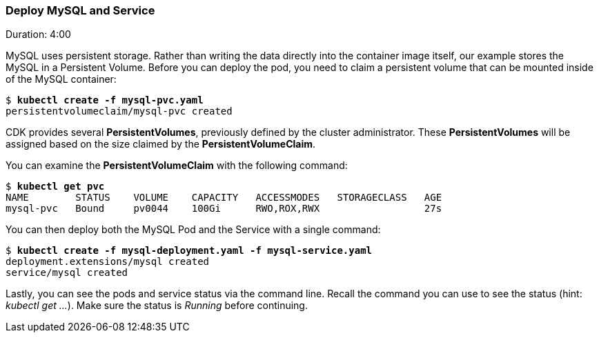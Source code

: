 // JBoss, Home of Professional Open Source
// Copyright 2016, Red Hat, Inc. and/or its affiliates, and individual
// contributors by the @authors tag. See the copyright.txt in the
// distribution for a full listing of individual contributors.
//
// Licensed under the Apache License, Version 2.0 (the "License");
// you may not use this file except in compliance with the License.
// You may obtain a copy of the License at
// http://www.apache.org/licenses/LICENSE-2.0
// Unless required by applicable law or agreed to in writing, software
// distributed under the License is distributed on an "AS IS" BASIS,
// WITHOUT WARRANTIES OR CONDITIONS OF ANY KIND, either express or implied.
// See the License for the specific language governing permissions and
// limitations under the License.

### Deploy MySQL and Service
Duration: 4:00

MySQL uses persistent storage.  Rather than writing the data directly into the container image itself, our example stores the MySQL in a Persistent Volume.  Before you can deploy the pod, you need to claim a persistent volume that can be mounted inside of the MySQL container:

[source, bash, subs="normal,attributes"]
----
$ *kubectl create -f mysql-pvc.yaml*
persistentvolumeclaim/mysql-pvc created
----

CDK provides several *PersistentVolumes*, previously defined by the cluster administrator. These *PersistentVolumes* will be assigned based on the size claimed by the *PersistentVolumeClaim*.

You can examine the *PersistentVolumeClaim* with the following command:

[source, bash, subs="normal,attributes"]
----
$ *kubectl get pvc*
NAME        STATUS    VOLUME    CAPACITY   ACCESSMODES   STORAGECLASS   AGE
mysql-pvc   Bound     pv0044    100Gi      RWO,ROX,RWX                  27s
----

You can then deploy both the MySQL Pod and the Service with a single command:

[source, bash, subs="normal,attributes"]
----
$ *kubectl create -f mysql-deployment.yaml -f mysql-service.yaml*
deployment.extensions/mysql created
service/mysql created
----

Lastly, you can see the pods and service status via the command line.  Recall the command you can use to see the status (hint: _kubectl get ..._).  Make sure the status is _Running_ before continuing.
